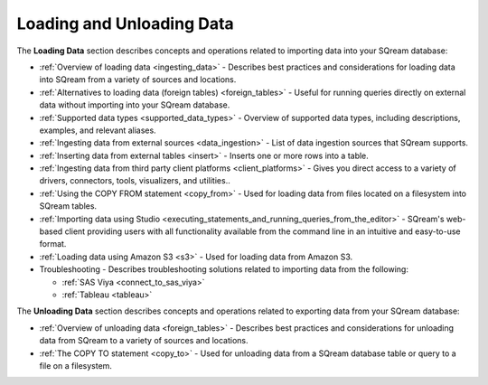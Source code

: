 .. _loading_and_unloading_data:

**************************
Loading and Unloading Data
**************************

The **Loading Data** section describes concepts and operations related to importing data into your SQream database:

* :ref:`Overview of loading data <ingesting_data>` - Describes best practices and considerations for loading data into SQream from a variety of sources and locations.

* :ref:`Alternatives to loading data (foreign tables) <foreign_tables>` - Useful for running queries directly on external data without importing into your SQream database.

* :ref:`Supported data types <supported_data_types>` - Overview of supported data types, including descriptions, examples, and relevant aliases.
   
* :ref:`Ingesting data from external sources <data_ingestion>` - List of data ingestion sources that SQream supports.

* :ref:`Inserting data from external tables <insert>` - Inserts one or more rows into a table.

* :ref:`Ingesting data from third party client platforms <client_platforms>` - Gives you direct access to a variety of drivers, connectors, tools, visualizers, and utilities..

* :ref:`Using the COPY FROM statement <copy_from>` - Used for loading data from files located on a filesystem into SQream tables. 
   
* :ref:`Importing data using Studio <executing_statements_and_running_queries_from_the_editor>` - SQream's web-based client providing users with all functionality available from the command line in an intuitive and easy-to-use format.

* :ref:`Loading data using Amazon S3 <s3>` - Used for loading data from Amazon S3.

* Troubleshooting - Describes troubleshooting solutions related to importing data from the following:

  * :ref:`SAS Viya <connect_to_sas_viya>`

  * :ref:`Tableau <tableau>`
  
The **Unloading Data** section describes concepts and operations related to exporting data from your SQream database:

* :ref:`Overview of unloading data <foreign_tables>` - Describes best practices and considerations for unloading data from SQream to a variety of sources and locations.

* :ref:`The COPY TO statement <copy_to>` - Used for unloading data from a SQream database table or query to a file on a filesystem.